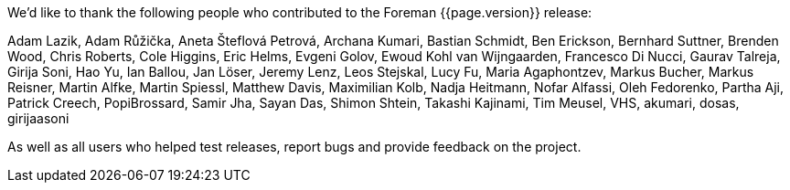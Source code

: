 We'd like to thank the following people who contributed to the Foreman {{page.version}} release:

Adam Lazik,
Adam Růžička,
Aneta Šteflová Petrová,
Archana Kumari,
Bastian Schmidt,
Ben Erickson,
Bernhard Suttner,
Brenden Wood,
Chris Roberts,
Cole Higgins,
Eric Helms,
Evgeni Golov,
Ewoud Kohl van Wijngaarden,
Francesco Di Nucci,
Gaurav Talreja,
Girija Soni,
Hao Yu,
Ian Ballou,
Jan Löser,
Jeremy Lenz,
Leos Stejskal,
Lucy Fu,
Maria Agaphontzev,
Markus Bucher,
Markus Reisner,
Martin Alfke,
Martin Spiessl,
Matthew Davis,
Maximilian Kolb,
Nadja Heitmann,
Nofar Alfassi,
Oleh Fedorenko,
Partha Aji,
Patrick Creech,
PopiBrossard,
Samir Jha,
Sayan Das,
Shimon Shtein,
Takashi Kajinami,
Tim Meusel,
VHS,
akumari,
dosas,
girijaasoni

As well as all users who helped test releases, report bugs and provide feedback on the project.

